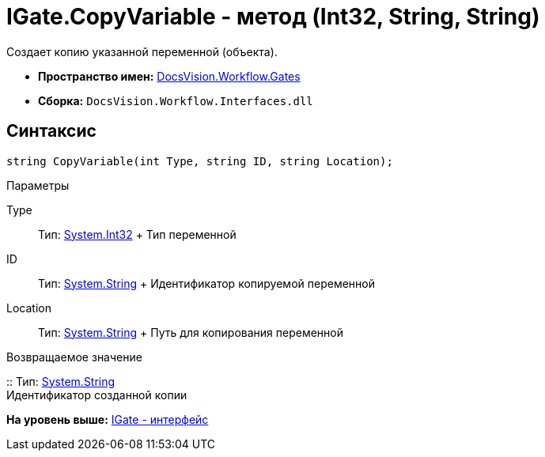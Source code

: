 = IGate.CopyVariable - метод (Int32, String, String)

Создает копию указанной переменной (объекта).

* [.keyword]*Пространство имен:* xref:Gates_NS.adoc[DocsVision.Workflow.Gates]
* [.keyword]*Сборка:* [.ph .filepath]`DocsVision.Workflow.Interfaces.dll`

== Синтаксис

[source,pre,codeblock,language-csharp]
----
string CopyVariable(int Type, string ID, string Location);
----

Параметры

Type::
  Тип: http://msdn.microsoft.com/ru-ru/library/system.int32.aspx[System.Int32]
  +
  Тип переменной
ID::
  Тип: http://msdn.microsoft.com/ru-ru/library/system.string.aspx[System.String]
  +
  Идентификатор копируемой переменной
Location::
  Тип: http://msdn.microsoft.com/ru-ru/library/system.string.aspx[System.String]
  +
  Путь для копирования переменной

Возвращаемое значение

::
  Тип: http://msdn.microsoft.com/ru-ru/library/system.string.aspx[System.String]
  +
  Идентификатор созданной копии

*На уровень выше:* xref:../../../../api/DocsVision/Workflow/Gates/IGate_IN.adoc[IGate - интерфейс]
